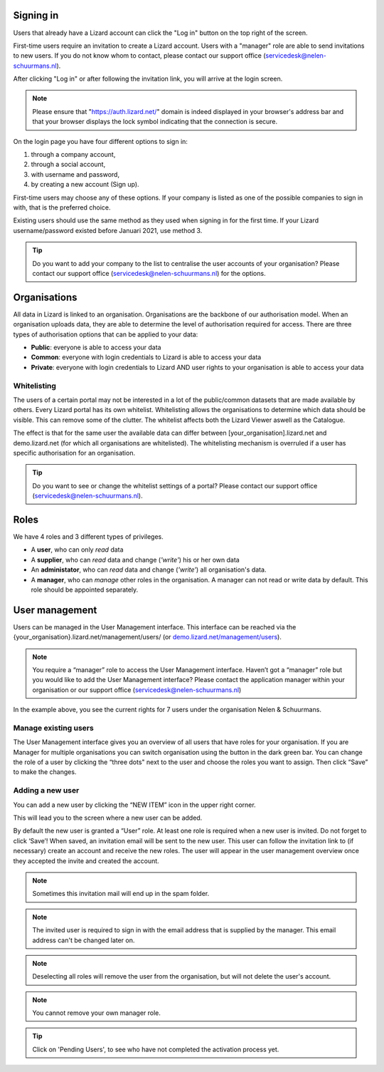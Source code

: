 .. _AuthenticationAnchor:

==========
Signing in
==========

Users that already have a Lizard account can click the "Log in"
button on the top right of the screen.

First-time users require an invitation to create a Lizard account. Users with
a "manager" role are able to send invitations to new users.
If you do not know whom to contact, please contact our support office
(servicedesk@nelen-schuurmans.nl).

After clicking "Log in" or after following the invitation link, you will arrive
at the login screen.

.. note::
    Please ensure that "https://auth.lizard.net/" domain is indeed displayed
    in your browser's address bar and that your browser displays the lock
    symbol indicating that the connection is secure.

On the login page you have four different options to sign in:

1. through a company account,
2. through a social account,
3. with username and password,
4. by creating a new account (Sign up).

First-time users may choose any of these options. If your company is listed as
one of the possible companies to sign in with, that is the preferred choice.

Existing users should use the same method as they used when signing in for 
the first time. If your Lizard username/password existed before Januari 2021,
use method 3.

.. tip::
    Do you want to add your company to the list to centralise the user accounts
    of your organisation? Please contact our support office
    (servicedesk@nelen-schuurmans.nl) for the options.


.. _OrganisationsAnchor:

=============
Organisations
=============

All data in Lizard is linked to an organisation.
Organisations are the backbone of our authorisation model.
When an organisation uploads data, they are able to determine the level of authorisation required for access.
There are three types of authorisation options that can be applied to your data: 

* **Public**: everyone is able to access your data 
* **Common**: everyone with login credentials to Lizard is able to access your data 
* **Private**: everyone with login credentials to Lizard AND user rights to your organisation is able to access your data



Whitelisting
============

The users of a certain portal may not be interested in a lot of the public/common datasets that are made available by others.
Every Lizard portal has its own whitelist.
Whitelisting allows the organisations to determine which data should be visible.
This can remove some of the clutter.
The whitelist affects both the Lizard Viewer aswell as the Catalogue.

The effect is that for the same user the available data can differ between [your_organisation].lizard.net and demo.lizard.net (for which all organisations are whitelisted).
The whitelisting mechanism is overruled if a user has specific authorisation for an organisation.

.. tip::
    Do you want to see or change the whitelist settings of a portal? Please contact our support office
    (servicedesk@nelen-schuurmans.nl).

=====
Roles
=====

We have 4 roles and 3 different types of privileges. 

* A **user**, who can only *read* data
* A **supplier**, who can *read* data and change (*'write'*) his or her own data
* An **administator**, who can *read* data and change (*'write'*) all organisation's data. 
* A **manager**, who can *manage* other roles in the organisation. A manager can not read or write data by default. This role should be appointed separately. 


===============	
User management
===============

Users can be managed in the User Management interface.
This interface can be reached via the {your_organisation}.lizard.net/management/users/ (or `demo.lizard.net/management/users <https://demo.lizard.net/management/users>`_).

.. note::
    You require a “manager” role to access the User Management interface.
    Haven’t got a “manager” role but you would like to add the User Management interface?
    Please contact the application manager within your organisation or our support office (servicedesk@nelen-schuurmans.nl)
	
.. image:: /images/b_usermanagement_03.png

In the example above, you see the current rights for 7 users under the organisation Nelen & Schuurmans. 
	
Manage existing users
=====================

The User Management interface gives you an overview of all users that have roles for your organisation.
If you are Manager for multiple organisations you can switch organisation using the button in the dark green bar. You can change the role of a user by clicking the “three dots" next to the user and choose the roles you want to assign. Then click “Save” to make the changes. 

Adding a new user
=================

You can add a new user by clicking the “NEW ITEM” icon in the upper right corner.

.. image:: /images/c_manage_newitem.png

This will lead you to the screen where a new user can be added.

.. image:: /images/b_usermanagement_04.png

By default the new user is granted a “User” role. At least one role is required when a new user is invited.  
Do not forget to click ‘Save’! When saved, an invitation email will be sent to the new user.
This user can follow the invitation link to (if necessary) create an account and receive the new roles.
The user will appear in the user management overview once they accepted the invite and created the account.

.. note::
    Sometimes this invitation mail will end up in the spam folder. 

.. note::
    The invited user is required to sign in with the email address that is supplied by the manager. This email address can't be changed later on. 

.. note::
	Deselecting all roles will remove the user from the organisation, but will not delete the user's account.

.. note::
	You cannot remove your own manager role.	
	
.. tip::
	Click on 'Pending Users', to see who have not completed the activation process yet. 	

